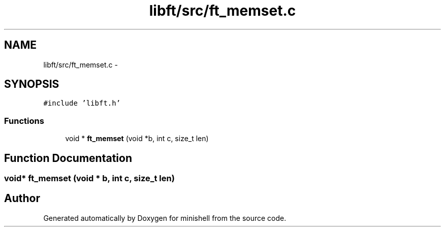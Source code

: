 .TH "libft/src/ft_memset.c" 3 "Wed Jul 6 2016" "minishell" \" -*- nroff -*-
.ad l
.nh
.SH NAME
libft/src/ft_memset.c \- 
.SH SYNOPSIS
.br
.PP
\fC#include 'libft\&.h'\fP
.br

.SS "Functions"

.in +1c
.ti -1c
.RI "void * \fBft_memset\fP (void *b, int c, size_t len)"
.br
.in -1c
.SH "Function Documentation"
.PP 
.SS "void* ft_memset (void * b, int c, size_t len)"

.SH "Author"
.PP 
Generated automatically by Doxygen for minishell from the source code\&.

